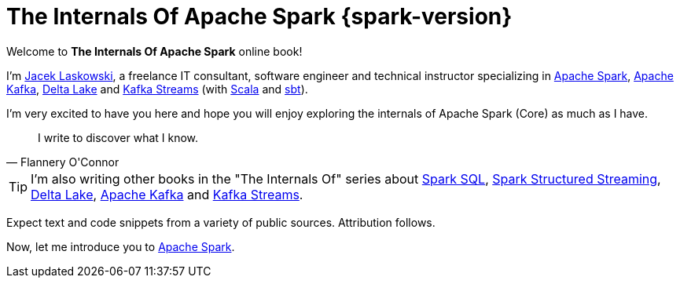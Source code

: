 = The Internals Of Apache Spark {spark-version}

Welcome to *The Internals Of Apache Spark* online book!

I'm https://pl.linkedin.com/in/jaceklaskowski[Jacek Laskowski], a freelance IT consultant, software engineer and technical instructor specializing in https://spark.apache.org/[Apache Spark], https://kafka.apache.org/[Apache Kafka], https://delta.io/[Delta Lake] and https://kafka.apache.org/documentation/streams/[Kafka Streams] (with https://www.scala-lang.org/[Scala] and https://www.scala-sbt.org/[sbt]).

I'm very excited to have you here and hope you will enjoy exploring the internals of Apache Spark (Core) as much as I have.

[quote, Flannery O'Connor]
I write to discover what I know.

TIP: I'm also writing other books in the "The Internals Of" series about https://bit.ly/spark-sql-internals[Spark SQL], https://bit.ly/spark-structured-streaming[Spark Structured Streaming], https://delta.japila.pl/[Delta Lake], https://bit.ly/apache-kafka-internals[Apache Kafka] and https://bit.ly/kafka-streams-internals[Kafka Streams].

Expect text and code snippets from a variety of public sources. Attribution follows.

Now, let me introduce you to xref:spark-overview.adoc[Apache Spark].

